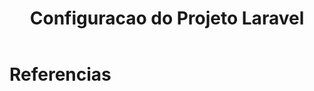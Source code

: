 #+Title: Configuracao do Projeto Laravel



* Referencias
[fn:doc] https://laravel.com/docs/8.x/configuration
